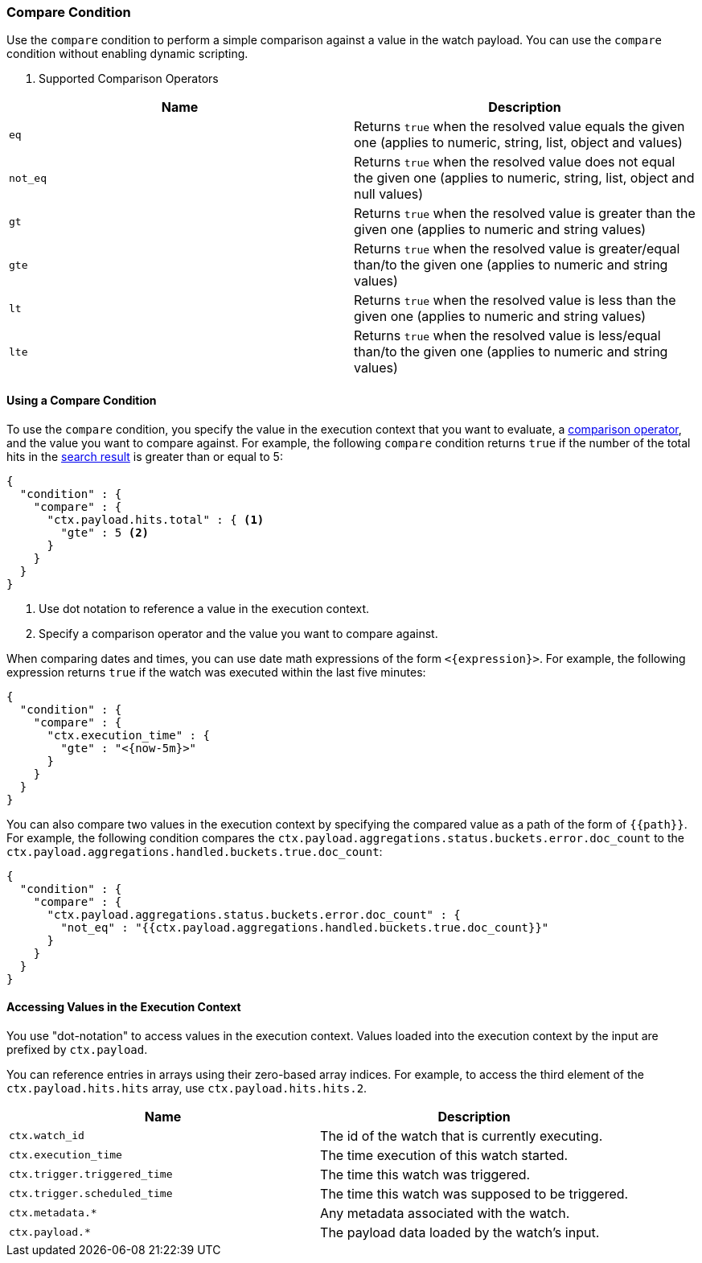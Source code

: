 [role="xpack"]
[[condition-compare]]
=== Compare Condition

Use the `compare` condition to perform a simple comparison against a value in 
the watch payload. You can use the `compare` condition without enabling 
dynamic scripting. 

[[condition-compare-operators]]
. Supported Comparison Operators
[options="header"]
|======
| Name      | Description

| `eq`      | Returns `true` when the resolved value equals the given one (applies
              to numeric, string, list, object and values)

| `not_eq`  | Returns `true` when the resolved value does not equal the given one
              (applies to numeric, string, list, object and null values)

| `gt`      | Returns `true` when the resolved value is greater than the given
              one (applies to numeric and string values)

| `gte`     | Returns `true` when the resolved value is greater/equal than/to the
              given one (applies to numeric and string values)

| `lt`      | Returns `true` when the resolved value is less than the given one
              (applies to numeric and string values)

| `lte`     | Returns `true` when the resolved value is less/equal than/to the
              given one (applies to numeric and string values)
|======

==== Using a Compare Condition

To use the `compare` condition, you specify the value in the execution context
that you want to evaluate, a <<condition-compare-operators,comparison operator>>, 
and the value you want to compare against. For example, the following `compare` 
condition returns `true` if the number of the total hits in the <<input-search, 
search result>> is greater than or equal to 5:

[source,js]
--------------------------------------------------
{
  "condition" : {
    "compare" : {
      "ctx.payload.hits.total" : { <1>
        "gte" : 5 <2>
      }
    }
  }
}
--------------------------------------------------
// NOTCONSOLE
<1> Use dot notation to reference a value in the execution context.
<2> Specify a comparison operator and the value you want to compare against.
    
[[compare-condition-date-math]]    
When comparing dates and times, you can use date math expressions
of the form `<{expression}>`. For example, the following expression returns 
`true` if the watch was executed within the last five minutes:

[source,js]
--------------------------------------------------
{
  "condition" : {
    "compare" : {
      "ctx.execution_time" : {
        "gte" : "<{now-5m}>"
      }
    }
  }
}
--------------------------------------------------
// NOTCONSOLE

You can also compare two values in the execution context by specifying the 
compared value as a path of the form of `{{path}}`. For example, the following 
condition compares the `ctx.payload.aggregations.status.buckets.error.doc_count`
to the `ctx.payload.aggregations.handled.buckets.true.doc_count`:

[source,js]
--------------------------------------------------
{
  "condition" : {
    "compare" : {
      "ctx.payload.aggregations.status.buckets.error.doc_count" : {
        "not_eq" : "{{ctx.payload.aggregations.handled.buckets.true.doc_count}}"
      }
    }
  }
}
--------------------------------------------------
// NOTCONSOLE

==== Accessing Values in the Execution Context

You use "dot-notation" to access values in the execution context. Values loaded 
into the execution context by the input are prefixed by `ctx.payload`. 

You can reference entries in arrays using their zero-based array indices.
For example, to access the third element of the `ctx.payload.hits.hits`
array, use `ctx.payload.hits.hits.2`.

[options="header"]
|======
| Name                         | Description
| `ctx.watch_id`               | The id of the watch that is currently executing.
| `ctx.execution_time`         | The time execution of this watch started.
| `ctx.trigger.triggered_time` | The time this watch was triggered.
| `ctx.trigger.scheduled_time` | The time this watch was supposed to be triggered.
| `ctx.metadata.*`             | Any metadata associated with the watch.
| `ctx.payload.*`              | The payload data loaded by the watch's input.
|======

